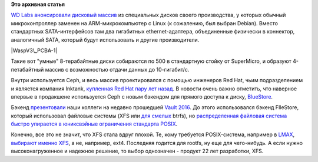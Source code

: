 .. title: Дисковый массив с Ceph от Western Digital 
.. slug: Дисковый-массив-с-ceph-от-western-digital
.. date: 2016-04-29 14:23:05
.. tags: western digital, ceph, redhat, posix, xfs, 
.. category:
.. link:
.. description:
.. type: text
.. author: Peter Lemenkov

**Это архивная статья**


`WD Labs анонсировали дисковый
массив <http://ceph.com/community/500-osd-ceph-cluster/>`__ из
специальных дисков своего производства, у которых обычный
микроконтроллер заменен на ARM-микрокомпьютер с Linux (к сожалению, был
выбран Debian). Вместо стандартных SATA-интерфейсов там два гигабитных
ethernet-адаптера, объединенные физически в коннектор, аналогичный SATA,
который будут использовать и другие производители.

|WaspV3\_PCBA-1|
|Wasp-8TB-Top-Bot|

Такие вот "умные" 8-терабайтные диски собираются по 500 в стандартную
стойку от SuperMicro, и образуют 4-петабайтный массив с возможностью
отдачи данных до 10-гигабит/c.

|Front view - 25 new enclosures-small|

Внутри используется Ceph, и весь массив проектировался с помощью
инженеров Red Hat, чьим подразделением и является компания Inktank,
`купленная Red Hat пару лет
назад </content/red-hat-покупает-компанию-inktank>`__. В новости очень
важно отметить, что наверное впервые в продакшене используется Ceph с
новым бэкендом для прямого доступа к диску,
`BlueStore <http://www.sebastien-han.fr/blog/2016/03/21/ceph-a-new-store-is-coming/>`__.

Бэкенд
`презентовали <https://vault2016.sched.org/event/68kb/bluestore-a-new-faster-storage-backend-for-ceph-sage-weil-red-hat>`__
наши коллеги на недавно прошедшей `Vault
2016 <https://vault2016.sched.org/>`__. До этого использовался бэкенд
FIleStore, который использовал файловые системы (XFS или `для
смелых </content/scylladb-доросла-до-версии-10>`__ btrfs), но
`распределенная файловая система быстро упирается в юниксвэйные
ограничения стандарта
POSIX </content/Вышел-openstack-kilo-и-другие-новости>`__.

Конечно, все это не значит, что XFS стала вдруг плохой. Те, кому
требуется POSIX-система, например в `LMAX <https://www.lmax.com/>`__,
`выбирают именно
XFS <http://epickrram.blogspot.com/2015/12/journalling-revisited.html>`__,
а не, например, ext4. Последняя годится для rootfs, ну еще для
чего-нибудь. А если нужно высоконагруженное и надежное решение, то выбор
однозначен - продукт 22 лет разработки, XFS.


.. |WaspV3\_PCBA-1| image:: http://ceph.com/wp-content/uploads/2016/04/WaspV3_PCBA-1-293x220.jpg
   :width: 293px
   :height: 220px
   :target: http://ceph.com/wp-content/uploads/2016/04/WaspV3_PCBA-1.jpg
.. |Wasp-8TB-Top-Bot| image:: http://ceph.com/wp-content/uploads/2016/04/Wasp-8TB-Top-Bot-460x173.jpg
   :width: 520px
   :height: 195px
   :target: http://ceph.com/wp-content/uploads/2016/04/Wasp-8TB-Top-Bot.jpg
.. |Front view - 25 new enclosures-small| image:: http://ceph.com/wp-content/uploads/2016/04/Front-view-25-new-enclosures-small-e1461351200861-225x300.jpg
   :width: 225px
   :height: 300px
   :target: http://ceph.com/wp-content/uploads/2016/04/Front-view-25-new-enclosures-small.jpg
